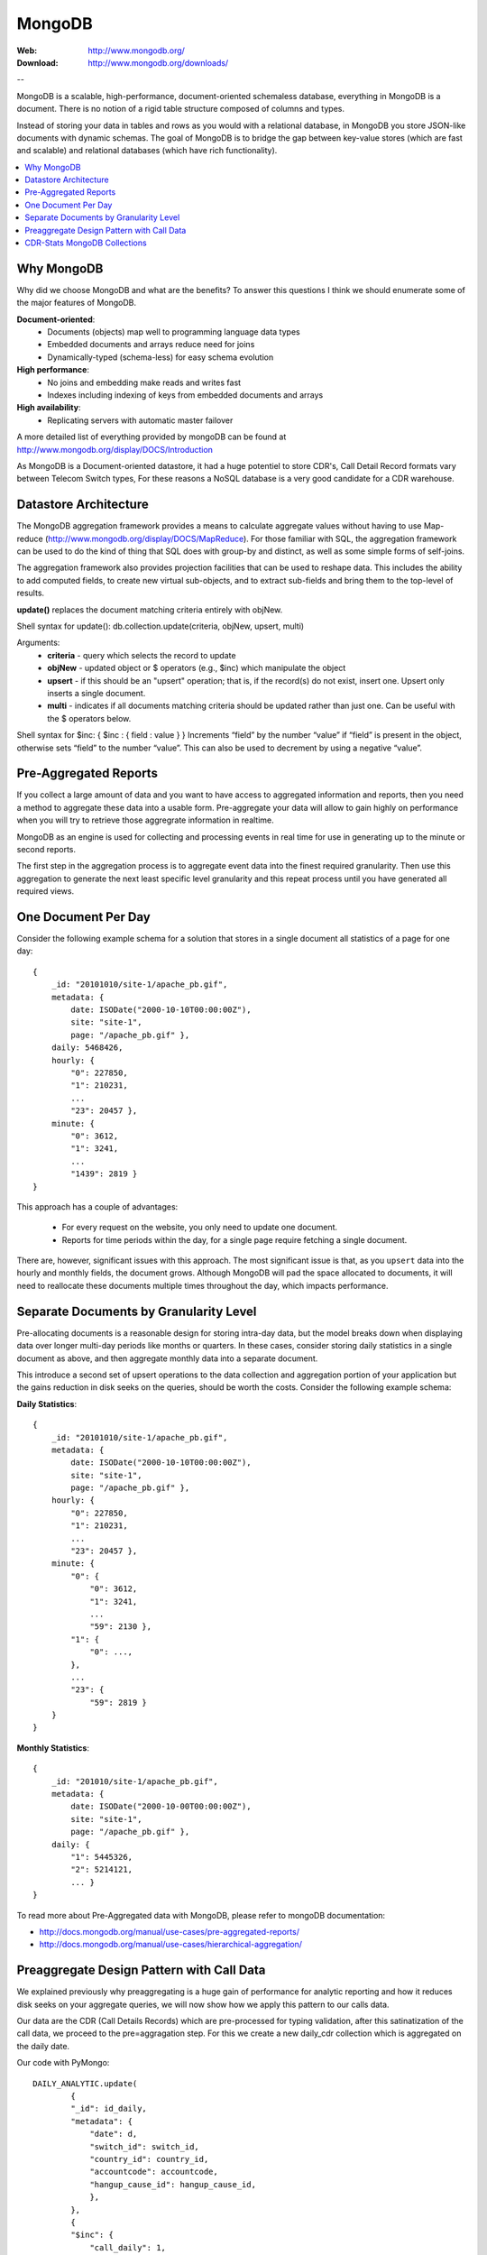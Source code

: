 
.. _mongodb:

MongoDB
=======

:Web: http://www.mongodb.org/
:Download: http://www.mongodb.org/downloads/

--


MongoDB is a scalable, high-performance, document-oriented schemaless
database, everything in MongoDB is a document. There is no notion of a rigid table
structure composed of columns and types.

Instead of storing your data in tables and rows as you would with a relational database,
in MongoDB you store JSON-like documents with dynamic schemas. The goal of MongoDB is
to bridge the gap between key-value stores (which are fast and scalable) and relational
databases (which have rich functionality).


.. contents::
    :local:
    :depth: 1

.. _why_mongodb:

Why MongoDB
-----------

Why did we choose MongoDB and what are the benefits?
To answer this questions I think we should enumerate some of the major features of MongoDB.

**Document-oriented**:
    * Documents (objects) map well to programming language data types
    * Embedded documents and arrays reduce need for joins
    * Dynamically-typed (schema-less) for easy schema evolution

**High performance**:
    * No joins and embedding make reads and writes fast
    * Indexes including indexing of keys from embedded documents and arrays

**High availability**:
    * Replicating servers with automatic master failover


A more detailed list of everything provided by mongoDB can be found at
http://www.mongodb.org/display/DOCS/Introduction

As MongoDB is a Document-oriented datastore, it had a huge potentiel to store
CDR's, Call Detail Record formats vary between Telecom Switch types, For these
reasons a NoSQL database is a very good candidate for a CDR warehouse.


.. _datastore_architecture:

Datastore Architecture
----------------------

The MongoDB aggregation framework provides a means to calculate aggregate
values without having to use Map-reduce (http://www.mongodb.org/display/DOCS/MapReduce).
For those familiar with SQL, the aggregation framework can be used to do
the kind of thing that SQL does with group-by and distinct, as well as
some simple forms of self-joins.

The aggregation framework also provides projection facilities that can be
used to reshape data. This includes the ability to add computed fields, to
create new virtual sub-objects, and to extract sub-fields and bring them to
the top-level of results.

**update()** replaces the document matching criteria entirely with objNew.

Shell syntax for update(): db.collection.update(criteria, objNew, upsert, multi)

Arguments:
    * **criteria** - query which selects the record to update
    * **objNew** - updated object or $ operators (e.g., $inc) which manipulate the object
    * **upsert** - if this should be an "upsert" operation; that is, if the record(s) do not exist, insert one. Upsert only inserts a single document.
    * **multi** - indicates if all documents matching criteria should be updated rather than just one. Can be useful with the $ operators below.


Shell syntax for $inc: { $inc : { field : value } }
Increments “field” by the number “value” if “field” is present in the object,
otherwise sets “field” to the number “value”. This can also be used to
decrement by using a negative “value”.

.. _pre_aggregated_reports:

Pre-Aggregated Reports
----------------------
If you collect a large amount of data and you want to have access to aggregated information
and reports, then you need a method to aggregate these data into a usable form.
Pre-aggregate your data will allow to gain highly on performance when you will try to retrieve
those aggregrate information in realtime.

MongoDB as an engine is used for collecting and processing events in real time for use
in generating up to the minute or second reports.

The first step in the aggregation process is to aggregate event data into the finest required
granularity. Then use this aggregation to generate the next least specific level granularity
and this repeat process until you have generated all required views.

.. _one_doc__per_day:

One Document Per Day
--------------------

Consider the following example schema for a solution that stores in a single document all
statistics of a page for one day::

    {
        _id: "20101010/site-1/apache_pb.gif",
        metadata: {
            date: ISODate("2000-10-10T00:00:00Z"),
            site: "site-1",
            page: "/apache_pb.gif" },
        daily: 5468426,
        hourly: {
            "0": 227850,
            "1": 210231,
            ...
            "23": 20457 },
        minute: {
            "0": 3612,
            "1": 3241,
            ...
            "1439": 2819 }
    }

This approach has a couple of advantages:

    * For every request on the website, you only need to update one document.
    * Reports for time periods within the day, for a single page require fetching a single document.

There are, however, significant issues with this approach. The most significant issue is that,
as you ``upsert`` data into the hourly and monthly fields, the document grows. Although MongoDB will
pad the space allocated to documents, it will need to reallocate these documents multiple times
throughout the day, which impacts performance.

.. _separate_doc_by_granularity_level:

Separate Documents by Granularity Level
---------------------------------------

Pre-allocating documents is a reasonable design for storing intra-day data, but the model breaks
down when displaying data over longer multi-day periods like months or quarters. In these cases,
consider storing daily statistics in a single document as above, and then aggregate monthly data
into a separate document.

This introduce a second set of upsert operations to the data collection and aggregation portion of
your application but the gains reduction in disk seeks on the queries, should be worth the costs.
Consider the following example schema:

**Daily Statistics**::

    {
        _id: "20101010/site-1/apache_pb.gif",
        metadata: {
            date: ISODate("2000-10-10T00:00:00Z"),
            site: "site-1",
            page: "/apache_pb.gif" },
        hourly: {
            "0": 227850,
            "1": 210231,
            ...
            "23": 20457 },
        minute: {
            "0": {
                "0": 3612,
                "1": 3241,
                ...
                "59": 2130 },
            "1": {
                "0": ...,
            },
            ...
            "23": {
                "59": 2819 }
        }
    }

**Monthly Statistics**::

    {
        _id: "201010/site-1/apache_pb.gif",
        metadata: {
            date: ISODate("2000-10-00T00:00:00Z"),
            site: "site-1",
            page: "/apache_pb.gif" },
        daily: {
            "1": 5445326,
            "2": 5214121,
            ... }
    }

To read more about Pre-Aggregated data with MongoDB, please refer to mongoDB documentation:

- http://docs.mongodb.org/manual/use-cases/pre-aggregated-reports/

- http://docs.mongodb.org/manual/use-cases/hierarchical-aggregation/


.. _preaggregate_designpattern_call_data:

Preaggregate Design Pattern with Call Data
------------------------------------------

We explained previously why preaggregating is a huge gain of performance for analytic reporting and how it reduces disk seeks on your
aggregate queries, we will now show how we apply this pattern to our calls data.

Our data are the CDR (Call Details Records) which are pre-processed for typing validation, after this satinatization of the call data, we proceed to the pre=aggragation step. For this we create a new daily_cdr collection which is aggregated on the daily date.

Our code with PyMongo::

    DAILY_ANALYTIC.update(
            {
            "_id": id_daily,
            "metadata": {
                "date": d,
                "switch_id": switch_id,
                "country_id": country_id,
                "accountcode": accountcode,
                "hangup_cause_id": hangup_cause_id,
                },
            },
            {
            "$inc": {
                "call_daily": 1,
                "call_hourly.%d" % (hour,): 1,
                "call_minute.%d.%d" % (hour, minute,): 1,
                "duration_daily": duration,
                "duration_hourly.%d" % (hour,): duration,
                "duration_minute.%d.%d" % (hour, minute,): duration,
                }
        }, upsert=True)

The '_id' is create with concatenation of date of the day, switch, country, accountcode and hangup cause ID.

The above collection is very fast to query, indeed it will be immediate to retrieve the amount of calls for a day for a specific accountcode.
The field call_hourly can be used to plot the load of calls per hours for a single user or for a specific country.


.. _cdr_stats_mongodb_collection:

CDR-Stats MongoDB Collections
-----------------------------

**1) cdr_common:**
    To collect all CDR's from different switches & store into one common format which include the following fields
    switch_id,  caller_id_number, caller_id_name, destination_number, duration, billsec, hangup_cause_id, accountcode, direction, uuid, remote_media_ip, start_uepoch, answer_uepoch, end_uepoch, mduration,
    billmsec, read_codec, write_codec, cdr_type, cdr_object_id, country_id, authorized.
    This cdr_common collection used to view cdr records on customer panel

**2) monthly_analytic:**
    To collect monthly analytics from CDR's which include following fields
    date, country_id, accountcode, switch_id, calls, duration.
    This monthly_analytic collection is used to view monthly graph on customer panel

**3) daily_analytic:**
    To collect daily analytics from CDR's which include following fields date,
    hangup_cause_id, country_id, accountcode, switch_id, calls, duration.
    This daily_analytic collection used to view daily graph/hourly graph on customer panel.

**4) concurrent_call:**
    To collect concurrent calls which include following fields
    switch_id, call_date, numbercall, accountcode.
    This concurrent_call collection is used to view concurrent call real-time graph on customer panel


.. image:: ./_static/images/CDR-Stats-MongoDB.png
    :width: 600

